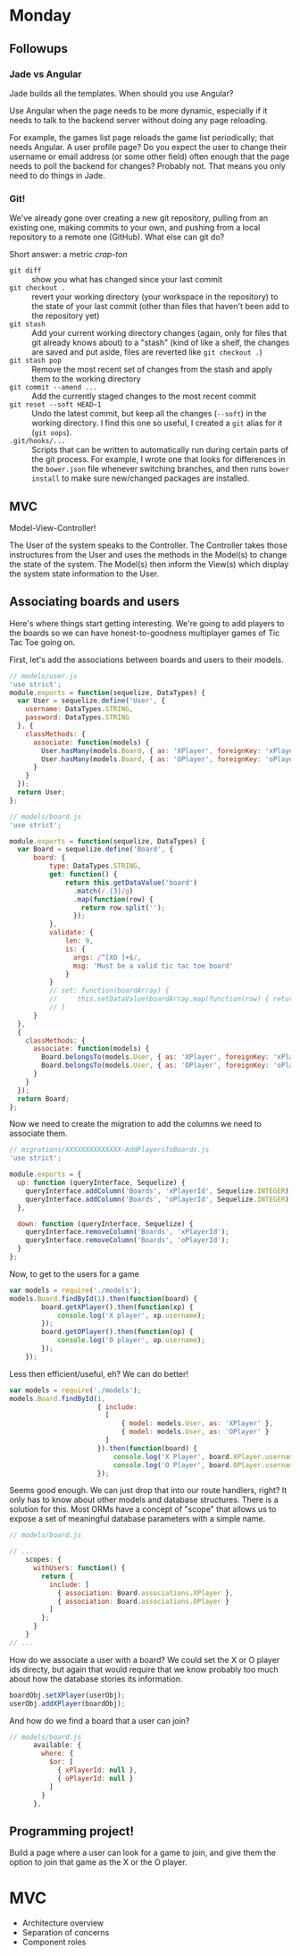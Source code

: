 #+OPTIONS: toc:nil

* Monday

** Followups

*** Jade vs Angular

Jade builds all the templates. When should you use Angular?

Use Angular when the page needs to be more dynamic, especially if it
needs to talk to the backend server without doing any page reloading.

For example, the games list page reloads the game list periodically;
that needs Angular. A user profile page? Do you expect the user to
change their username or email address (or some other field) often
enough that the page needs to poll the backend for changes? Probably
not. That means you only need to do things in Jade.

*** Git!

We've already gone over creating a new git repository, pulling from an
existing one, making commits to your own, and pushing from a local
repository to a remote one (GitHub). What else can git do?

Short answer: a metric /crap-ton/

- =git diff= :: show you what has changed since your last commit
- =git checkout .= :: revert your working directory (your workspace in
     the repository) to the state of your last commit (other than
     files that haven't been add to the repository yet)
- =git stash= :: Add your current working directory changes (again,
     only for files that git already knows about) to a "stash" (kind
     of like a shelf, the changes are saved and put aside, files are
     reverted like =git checkout .=)
- =git stash pop= :: Remove the most recent set of changes from the
     stash and apply them to the working directory
- =git commit --amend ...= :: Add the currently staged changes to the
     most recent commit
- =git reset --soft HEAD~1= :: Undo the latest commit, but keep all
     the changes (=--soft=) in the working directory. I find this one
     so useful, I created a =git= alias for it (=git oops=).
- =.git/hooks/...= :: Scripts that can be written to automatically run
     during certain parts of the git process. For example, I wrote one
     that looks for differences in the =bower.json= file whenever
     switching branches, and then runs =bower install= to make sure
     new/changed packages are installed.

** MVC

Model-View-Controller!

The User of the system speaks to the Controller. The Controller takes
those instructures from the User and uses the methods in the Model(s)
to change the state of the system. The Model(s) then inform the View(s)
which display the system state information to the User.

** Associating boards and users

Here's where things start getting interesting. We're going to add
players to the boards so we can have honest-to-goodness multiplayer
games of Tic Tac Toe going on.

First, let's add the associations between boards and users to their
models.

#+BEGIN_SRC js
// models/user.js
'use strict';
module.exports = function(sequelize, DataTypes) {
  var User = sequelize.define('User', {
    username: DataTypes.STRING,
    password: DataTypes.STRING
  }, {
    classMethods: {
      associate: function(models) {
        User.hasMany(models.Board, { as: 'XPlayer', foreignKey: 'xPlayerId' });
        User.hasMany(models.Board, { as: 'OPlayer', foreignKey: 'oPlayerId' });
      }
    }
  });
  return User;
};
#+END_SRC

#+BEGIN_SRC js
// models/board.js
'use strict';

module.exports = function(sequelize, DataTypes) {
  var Board = sequelize.define('Board', {
      board: {
          type: DataTypes.STRING,
          get: function() {
              return this.getDataValue('board')
                .match(/.{3}/g)
                .map(function(row) {
                  return row.split('');
                });
          },
          validate: {
              len: 9,
              is: {
                args: /^[XO ]+$/,
                msg: 'Must be a valid tic tac toe board'
              }
          }
          // set: function(boardArray) {
          //     this.setDataValue(boardArray.map(function(row) { return row.join(''); } ).join(''));
          // }
      }
  },
  {
    classMethods: {
      associate: function(models) {
        Board.belongsTo(models.User, { as: 'XPlayer', foreignKey: 'xPlayerId' });
        Board.belongsTo(models.User, { as: 'OPlayer', foreignKey: 'oPlayerId' });
      }
    }
  });
  return Board;
};

#+END_SRC

Now we need to create the migration to add the columns we need to
associate them.

#+BEGIN_SRC js
// migrations/XXXXXXXXXXXXXX-AddPlayersToBoards.js
'use strict';

module.exports = {
  up: function (queryInterface, Sequelize) {
    queryInterface.addColumn('Boards', 'xPlayerId', Sequelize.INTEGER);
    queryInterface.addColumn('Boards', 'oPlayerId', Sequelize.INTEGER);
  },

  down: function (queryInterface, Sequelize) {
    queryInterface.removeColumn('Boards', 'xPlayerId');
    queryInterface.removeColumn('Boards', 'oPlayerId');
  }
};
#+END_SRC

Now, to get to the users for a game

#+BEGIN_SRC js
  var models = require('./models');
  models.Board.findById(1).then(function(board) {
          board.getXPlayer().then(function(xp) {
              console.log('X player', xp.username);
          });
          board.getOPlayer().then(function(op) {
              console.log('O player', op.username);
          });
      });
#+END_SRC

Less then efficient/useful, eh? We can do better!

#+BEGIN_SRC js
  var models = require('./models');
  models.Board.findById(1,
                        { include:
                          [
                              { model: models.User, as: 'XPlayer' },
                              { model: models.User, as: 'OPlayer' }
                          ]
                        }).then(function(board) {
                            console.log('X Player', board.XPlayer.username);
                            console.log('O Player', board.OPlayer.username);
                        });
#+END_SRC

Seems good enough. We can just drop that into our route handlers,
right? It only has to know about other models and database
structures. There is a solution for this. Most ORMs have a concept of
"scope" that allows us to expose a set of meaningful database
parameters with a simple name.

#+BEGIN_SRC js
// models/board.js

// ...
    scopes: {
      withUsers: function() {
        return {
          include: [
            { association: Board.associations.XPlayer },
            { association: Board.associations.OPlayer }
          ]
        };
      }
    }
// ...

#+END_SRC

How do we associate a user with a board? We could set the X or O
player ids directy, but again that would require that we know probably
too much about how the database stories its information.

#+BEGIN_SRC js
boardObj.setXPlayer(userObj);
userObj.addXPlayer(boardObj);
#+END_SRC

And how do we find a board that a user can join?

#+BEGIN_SRC js
// models/board.js
      available: {
        where: {
          $or: [
            { xPlayerId: null },
            { oPlayerId: null }
          ]
        }
      },
#+END_SRC

** Programming project!

Build a page where a user can look for a game to join, and give them
the option to join that game as the X or the O player.

* MVC

   - Architecture overview
   - Separation of concerns
   - Component roles

